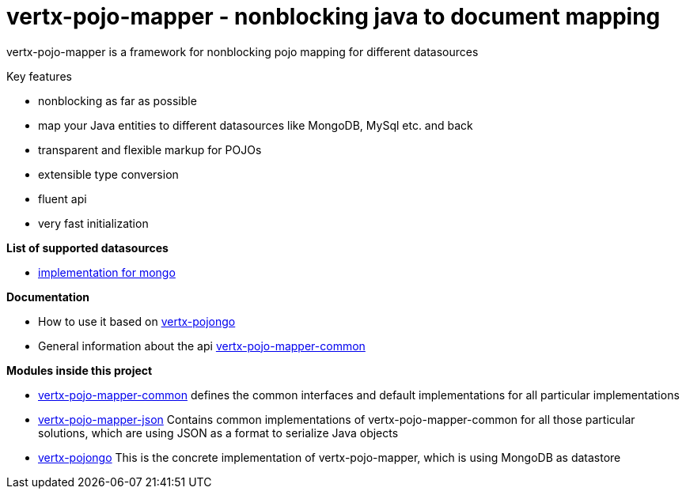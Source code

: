 = vertx-pojo-mapper - nonblocking java to document mapping

vertx-pojo-mapper is a framework for nonblocking pojo mapping for different datasources

Key features

* nonblocking as far as possible
* map your Java entities to different datasources like MongoDB, MySql etc. and back
* transparent and flexible markup for POJOs
* extensible type conversion
* fluent api
* very fast initialization

*List of supported datasources*

* link:vertx-pojongo/README.adoc[implementation for mongo]

*Documentation*

* How to use it based on link:vertx-pojongo/src/main/asciidoc/java/index.adoc[vertx-pojongo]
* General information about the api link:vertx-pojo-mapper-common/src/main/asciidoc/java/index.adoc[vertx-pojo-mapper-common]


*Modules inside this project*

* link:vertx-pojo-mapper-common/README.adoc[vertx-pojo-mapper-common]
defines the common interfaces and default implementations for all particular implementations

* link:vertx-pojo-mapper-json/README.adoc[vertx-pojo-mapper-json]
Contains common implementations of vertx-pojo-mapper-common for all those particular solutions, which are using JSON as 
a format to serialize Java objects

* link:vertx-pojongo/README.adoc[vertx-pojongo]
This is the concrete implementation of vertx-pojo-mapper, which is using MongoDB as datastore


